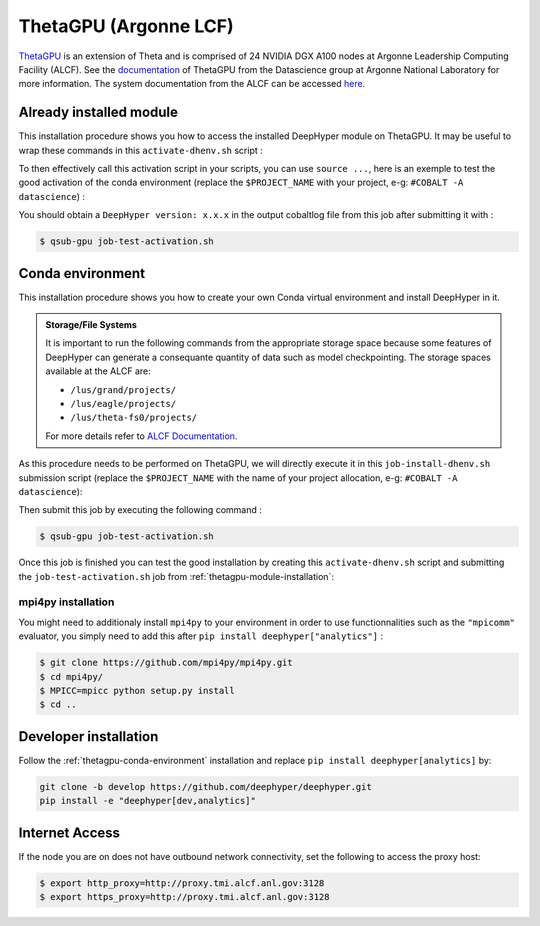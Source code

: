 ThetaGPU (Argonne LCF)
**********************

`ThetaGPU <https://www.alcf.anl.gov/theta>`_  is an extension of Theta and is comprised of 24 NVIDIA DGX A100 nodes at Argonne Leadership Computing Facility (ALCF). See the `documentation <https://argonne-lcf.github.io/ThetaGPU-Docs/>`_ of ThetaGPU from the Datascience group at Argonne National Laboratory for more information. The system documentation from the ALCF can be accessed `here <https://www.alcf.anl.gov/support-center/theta-gpu-nodes/getting-started-thetagpu>`_.

.. _thetagpu-module-installation:

Already installed module
========================

This installation procedure shows you how to access the installed DeepHyper module on ThetaGPU. It may be useful to wrap these commands in this ``activate-dhenv.sh`` script :

.. code-block:: bash
    :caption: **file**: ``activate-dhenv.sh``

    #!/bin/bash

    . /etc/profile

    module load conda/2022-07-01
    conda activate base

To then effectively call this activation script in your scripts, you can use ``source ...``, here is an exemple to test the good activation of the conda environment (replace the ``$PROJECT_NAME`` with your project, e-g: ``#COBALT -A datascience``) :

.. code-block:: bash
    :caption: **file**: ``job-test-activation.sh``

    #!/bin/bash
    #COBALT -q single-gpu
    #COBALT -n 1
    #COBALT -t 20
    #COBALT -A $PROJECT_NAME
    #COBALT --attrs filesystems=home,theta-fs0,grand,eagle

    source activate-dhenv.sh
    python -c "import deephyper; print(f'DeepHyper version: {deephyper.__version__}')"

You should obtain a ``DeepHyper version: x.x.x`` in the output cobaltlog file from this job after submitting it with :

.. code-block:: console

    $ qsub-gpu job-test-activation.sh

.. _thetagpu-conda-environment:

Conda environment
=================

This installation procedure shows you how to create your own Conda virtual environment and install DeepHyper in it.

.. admonition:: Storage/File Systems
    :class: dropdown, important

    It is important to run the following commands from the appropriate storage space because some features of DeepHyper can generate a consequante quantity of data such as model checkpointing. The storage spaces available at the ALCF are:

    - ``/lus/grand/projects/``
    - ``/lus/eagle/projects/``
    - ``/lus/theta-fs0/projects/``

    For more details refer to `ALCF Documentation <https://www.alcf.anl.gov/support-center/theta/theta-file-systems>`_.

As this procedure needs to be performed on ThetaGPU, we will directly execute it in this ``job-install-dhenv.sh`` submission script (replace the ``$PROJECT_NAME`` with the name of your project allocation, e-g: ``#COBALT -A datascience``):

.. code-block:: bash
    :caption: **file**: ``job-install-dhenv.sh``

    #!/bin/bash
    #COBALT -q single-gpu
    #COBALT -n 1
    #COBALT -t 60
    #COBALT -A $PROJECT_NAME
    #COBALT --attrs filesystems=home,theta-fs0,grand

    . /etc/profile

    # create the dhgpu environment:
    module load conda/2022-07-01

    conda create -p dhenv --clone base -y
    conda activate dhenv/

    # install DeepHyper in the previously created dhgpu environment:
    pip install pip --upgrade
    pip install deephyper["analytics"]

Then submit this job by executing the following command :

.. code-block:: console
    
    $ qsub-gpu job-test-activation.sh

Once this job is finished you can test the good installation by creating this ``activate-dhenv.sh`` script and submitting the ``job-test-activation.sh`` job from :ref:`thetagpu-module-installation`:

.. code-block:: bash
    :caption: **file**: ``activate-dhenv.sh``

    #!/bin/bash

    . /etc/profile

    module load conda/2022-07-01
    conda activate dhenv/

mpi4py installation
-------------------

You might need to additionaly install ``mpi4py`` to your environment in order to use functionnalities such as the ``"mpicomm"`` evaluator, you simply need to add this after ``pip install deephyper["analytics"]`` :

.. code-block:: console

    $ git clone https://github.com/mpi4py/mpi4py.git
    $ cd mpi4py/
    $ MPICC=mpicc python setup.py install
    $ cd ..

Developer installation
======================

Follow the :ref:`thetagpu-conda-environment` installation and replace ``pip install deephyper[analytics]`` by:

.. code-block:: bash

    git clone -b develop https://github.com/deephyper/deephyper.git
    pip install -e "deephyper[dev,analytics]"

Internet Access
===============

If the node you are on does not have outbound network connectivity, set the following to access the proxy host:

.. code-block:: console

    $ export http_proxy=http://proxy.tmi.alcf.anl.gov:3128
    $ export https_proxy=http://proxy.tmi.alcf.anl.gov:3128